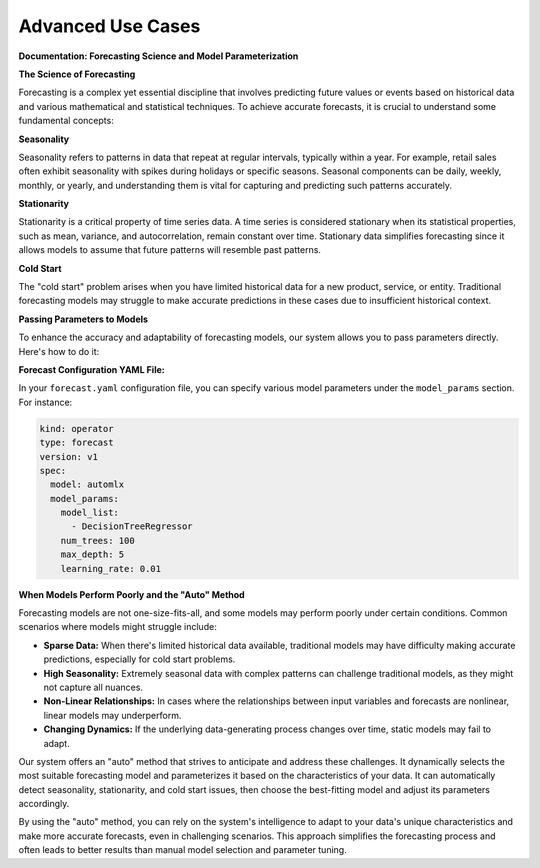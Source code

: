 ==================
Advanced Use Cases
==================

**Documentation: Forecasting Science and Model Parameterization**

**The Science of Forecasting**

Forecasting is a complex yet essential discipline that involves predicting future values or events based on historical data and various mathematical and statistical techniques. To achieve accurate forecasts, it is crucial to understand some fundamental concepts:

**Seasonality**

Seasonality refers to patterns in data that repeat at regular intervals, typically within a year. For example, retail sales often exhibit seasonality with spikes during holidays or specific seasons. Seasonal components can be daily, weekly, monthly, or yearly, and understanding them is vital for capturing and predicting such patterns accurately.

**Stationarity**

Stationarity is a critical property of time series data. A time series is considered stationary when its statistical properties, such as mean, variance, and autocorrelation, remain constant over time. Stationary data simplifies forecasting since it allows models to assume that future patterns will resemble past patterns.

**Cold Start**

The "cold start" problem arises when you have limited historical data for a new product, service, or entity. Traditional forecasting models may struggle to make accurate predictions in these cases due to insufficient historical context.

**Passing Parameters to Models**

To enhance the accuracy and adaptability of forecasting models, our system allows you to pass parameters directly. Here's how to do it:


**Forecast Configuration YAML File:**

In your ``forecast.yaml`` configuration file, you can specify various model parameters under the ``model_params`` section. For instance:

.. code-block:: yaml

   kind: operator
   type: forecast
   version: v1
   spec:
     model: automlx
     model_params:
       model_list:
         - DecisionTreeRegressor
       num_trees: 100
       max_depth: 5
       learning_rate: 0.01



**When Models Perform Poorly and the "Auto" Method**

Forecasting models are not one-size-fits-all, and some models may perform poorly under certain conditions. Common scenarios where models might struggle include:

- **Sparse Data:** When there's limited historical data available, traditional models may have difficulty making accurate predictions, especially for cold start problems.

- **High Seasonality:** Extremely seasonal data with complex patterns can challenge traditional models, as they might not capture all nuances.

- **Non-Linear Relationships:** In cases where the relationships between input variables and forecasts are nonlinear, linear models may underperform.

- **Changing Dynamics:** If the underlying data-generating process changes over time, static models may fail to adapt.

Our system offers an "auto" method that strives to anticipate and address these challenges. It dynamically selects the most suitable forecasting model and parameterizes it based on the characteristics of your data. It can automatically detect seasonality, stationarity, and cold start issues, then choose the best-fitting model and adjust its parameters accordingly.

By using the "auto" method, you can rely on the system's intelligence to adapt to your data's unique characteristics and make more accurate forecasts, even in challenging scenarios. This approach simplifies the forecasting process and often leads to better results than manual model selection and parameter tuning.
